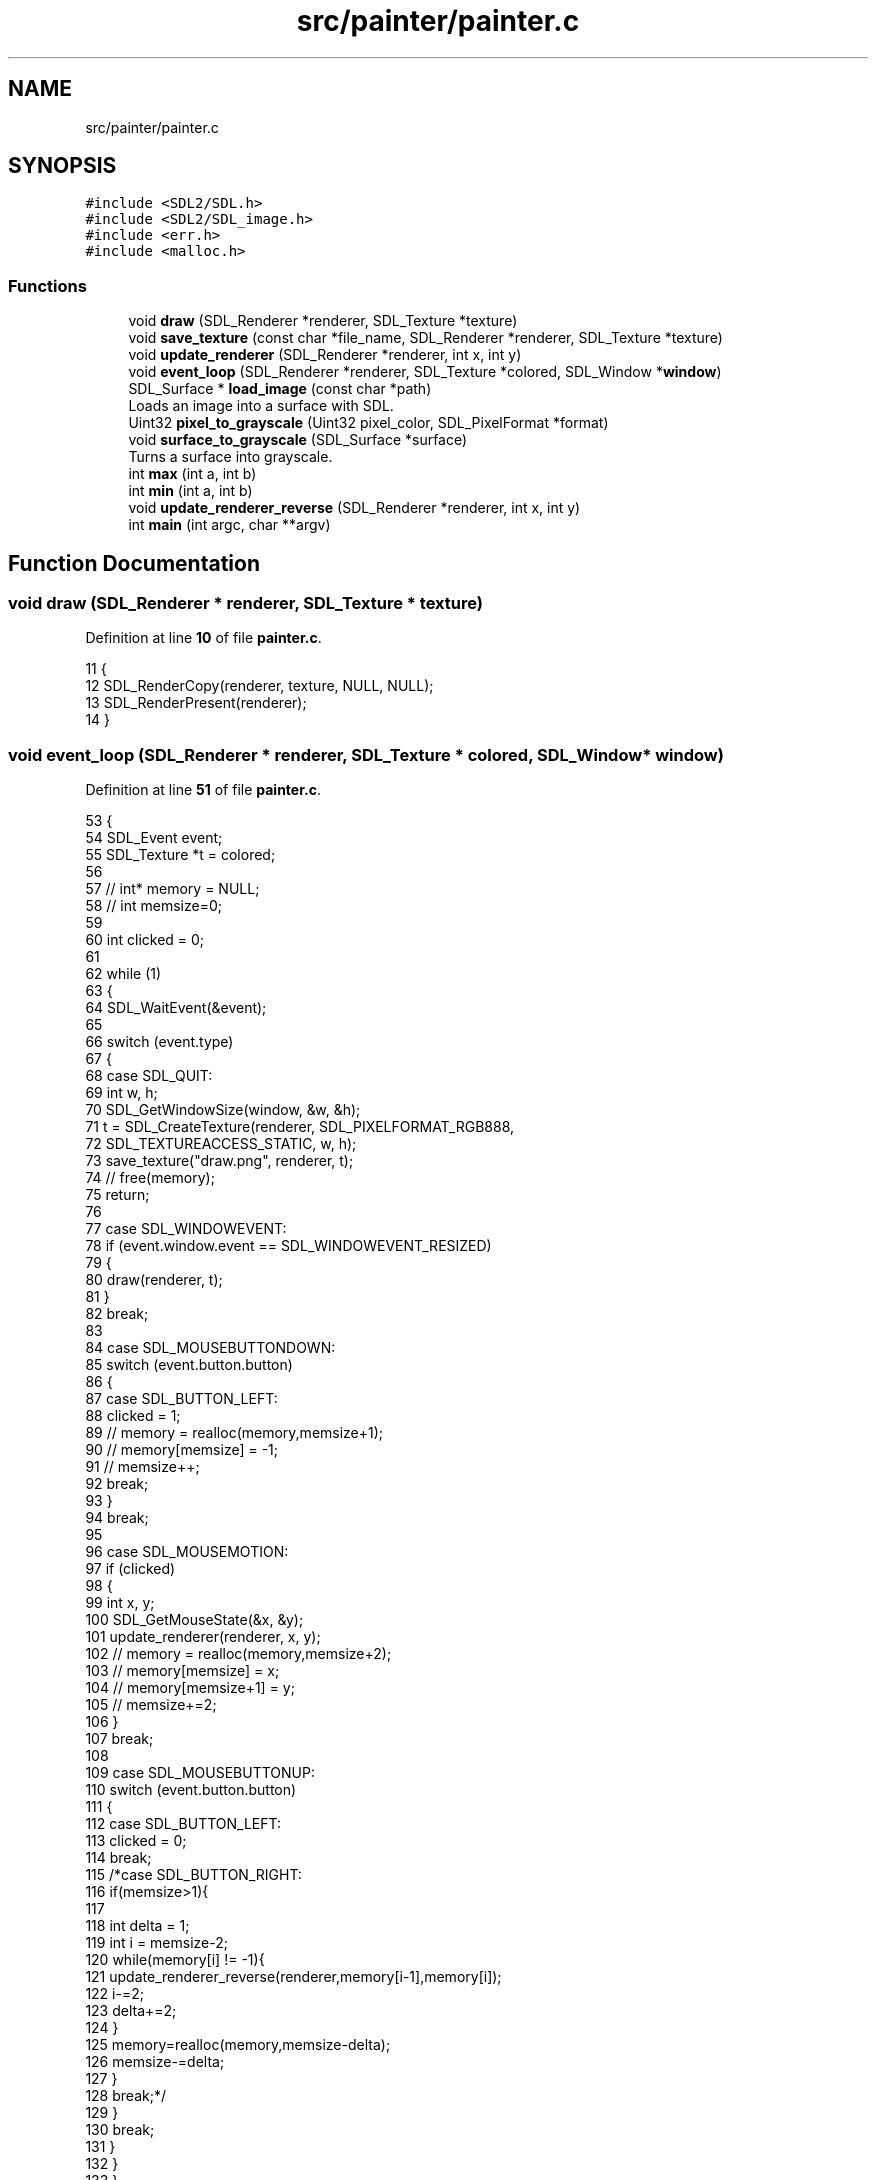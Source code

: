 .TH "src/painter/painter.c" 3 "Tue Nov 22 2022" "OCR-Lezcollitade" \" -*- nroff -*-
.ad l
.nh
.SH NAME
src/painter/painter.c
.SH SYNOPSIS
.br
.PP
\fC#include <SDL2/SDL\&.h>\fP
.br
\fC#include <SDL2/SDL_image\&.h>\fP
.br
\fC#include <err\&.h>\fP
.br
\fC#include <malloc\&.h>\fP
.br

.SS "Functions"

.in +1c
.ti -1c
.RI "void \fBdraw\fP (SDL_Renderer *renderer, SDL_Texture *texture)"
.br
.ti -1c
.RI "void \fBsave_texture\fP (const char *file_name, SDL_Renderer *renderer, SDL_Texture *texture)"
.br
.ti -1c
.RI "void \fBupdate_renderer\fP (SDL_Renderer *renderer, int x, int y)"
.br
.ti -1c
.RI "void \fBevent_loop\fP (SDL_Renderer *renderer, SDL_Texture *colored, SDL_Window *\fBwindow\fP)"
.br
.ti -1c
.RI "SDL_Surface * \fBload_image\fP (const char *path)"
.br
.RI "Loads an image into a surface with SDL\&. "
.ti -1c
.RI "Uint32 \fBpixel_to_grayscale\fP (Uint32 pixel_color, SDL_PixelFormat *format)"
.br
.ti -1c
.RI "void \fBsurface_to_grayscale\fP (SDL_Surface *surface)"
.br
.RI "Turns a surface into grayscale\&. "
.ti -1c
.RI "int \fBmax\fP (int a, int b)"
.br
.ti -1c
.RI "int \fBmin\fP (int a, int b)"
.br
.ti -1c
.RI "void \fBupdate_renderer_reverse\fP (SDL_Renderer *renderer, int x, int y)"
.br
.ti -1c
.RI "int \fBmain\fP (int argc, char **argv)"
.br
.in -1c
.SH "Function Documentation"
.PP 
.SS "void draw (SDL_Renderer * renderer, SDL_Texture * texture)"

.PP
Definition at line \fB10\fP of file \fBpainter\&.c\fP\&.
.PP
.nf
11 {
12     SDL_RenderCopy(renderer, texture, NULL, NULL);
13     SDL_RenderPresent(renderer);
14 }
.fi
.SS "void event_loop (SDL_Renderer * renderer, SDL_Texture * colored, SDL_Window * window)"

.PP
Definition at line \fB51\fP of file \fBpainter\&.c\fP\&.
.PP
.nf
53 {
54     SDL_Event event;
55     SDL_Texture *t = colored;
56 
57     // int* memory = NULL;
58     // int memsize=0;
59 
60     int clicked = 0;
61 
62     while (1)
63     {
64         SDL_WaitEvent(&event);
65 
66         switch (event\&.type)
67         {
68             case SDL_QUIT:
69                 int w, h;
70                 SDL_GetWindowSize(window, &w, &h);
71                 t = SDL_CreateTexture(renderer, SDL_PIXELFORMAT_RGB888,
72                     SDL_TEXTUREACCESS_STATIC, w, h);
73                 save_texture("draw\&.png", renderer, t);
74                 // free(memory);
75                 return;
76 
77             case SDL_WINDOWEVENT:
78                 if (event\&.window\&.event == SDL_WINDOWEVENT_RESIZED)
79                 {
80                     draw(renderer, t);
81                 }
82                 break;
83 
84             case SDL_MOUSEBUTTONDOWN:
85                 switch (event\&.button\&.button)
86                 {
87                     case SDL_BUTTON_LEFT:
88                         clicked = 1;
89                         // memory = realloc(memory,memsize+1);
90                         // memory[memsize] = -1;
91                         // memsize++;
92                         break;
93                 }
94                 break;
95 
96             case SDL_MOUSEMOTION:
97                 if (clicked)
98                 {
99                     int x, y;
100                     SDL_GetMouseState(&x, &y);
101                     update_renderer(renderer, x, y);
102                     // memory = realloc(memory,memsize+2);
103                     // memory[memsize] = x;
104                     // memory[memsize+1] = y;
105                     // memsize+=2;
106                 }
107                 break;
108 
109             case SDL_MOUSEBUTTONUP:
110                 switch (event\&.button\&.button)
111                 {
112                     case SDL_BUTTON_LEFT:
113                         clicked = 0;
114                         break;
115                         /*case SDL_BUTTON_RIGHT:
116                            if(memsize>1){
117 
118                                int delta = 1;
119                                int i = memsize-2;
120                                while(memory[i] != -1){
121                                    update_renderer_reverse(renderer,memory[i-1],memory[i]);
122                                    i-=2;
123                                    delta+=2;
124                                }
125                                memory=realloc(memory,memsize-delta);
126                                memsize-=delta;
127                            }
128                            break;*/
129                 }
130                 break;
131         }
132     }
133 }
.fi
.SS "SDL_Surface * load_image (const char * path)"

.PP
Loads an image into a surface with SDL\&. 
.PP
\fBParameters\fP
.RS 4
\fIpath\fP The path of the image 
.RE
.PP
\fBReturns\fP
.RS 4
The surface corresponding to the image 
.RE
.PP

.PP
Definition at line \fB139\fP of file \fBpainter\&.c\fP\&.
.PP
.nf
140 {
141     SDL_Surface *temp = IMG_Load(path);
142     if (temp == NULL)
143         errx(EXIT_FAILURE, "%s", SDL_GetError());
144     SDL_Surface *surface
145         = SDL_ConvertSurfaceFormat(temp, SDL_PIXELFORMAT_RGB888, 0);
146     if (surface == NULL)
147         errx(EXIT_FAILURE, "%s", SDL_GetError());
148     SDL_FreeSurface(temp);
149     return surface;
150 }
.fi
.SS "int main (int argc, char ** argv)"

.PP
Definition at line \fB200\fP of file \fBpainter\&.c\fP\&.
.PP
.nf
201 {
202     // Checks the number of arguments\&.
203     if (argc != 2)
204         errx(EXIT_FAILURE, "Usage: image-file");
205 
206     // - Initialize the SDL\&.
207 
208     if (SDL_Init(SDL_INIT_VIDEO) != 0)
209         errx(EXIT_FAILURE, "%s", SDL_GetError());
210 
211     // - Create a window\&.
212 
213     SDL_Window *window = SDL_CreateWindow("Image Grayscale", 0, 0, 600, 800,
214         SDL_WINDOW_SHOWN | SDL_WINDOW_RESIZABLE);
215     if (window == NULL)
216         errx(EXIT_FAILURE, "%s", SDL_GetError());
217 
218     // - Create a renderer\&.
219 
220     SDL_Renderer *renderer
221         = SDL_CreateRenderer(window, -1, SDL_RENDERER_ACCELERATED);
222     if (renderer == NULL)
223         errx(EXIT_FAILURE, "%s", SDL_GetError());
224 
225     // - Create a surface from the colored image\&.
226 
227     SDL_Surface *surface = load_image(argv[1]);
228 
229     // - Resize the window according to the size of the image\&.
230 
231     int w = surface->w;
232     int h = surface->h;
233 
234     SDL_SetWindowSize(window, w, h);
235 
236     // - Create a texture from the colored surface\&.
237 
238     SDL_Texture *colored = SDL_CreateTextureFromSurface(renderer, surface);
239 
240     // - Convert the surface into grayscale\&.
241 
242     // - surface_to_grayscale(surface);
243 
244     // - Create a new texture from the grayscale surface\&.
245 
246     // - SDL_Texture* grayscale =
247     // SDL_CreateTextureFromSurface(renderer,surface);
248 
249     // - Free the surface\&.
250 
251     // - SDL_FreeSurface(surface);
252 
253     // - Dispatch the events\&.
254 
255     event_loop(renderer, colored, window);
256 
257     // - Destroy the objects\&.
258 
259     SDL_FreeSurface(surface);
260     SDL_DestroyTexture(colored);
261     // SDL_DestroyTexture(grayscale);
262     SDL_DestroyRenderer(renderer);
263     SDL_DestroyWindow(window);
264     SDL_Quit();
265 
266     return EXIT_SUCCESS;
267 }
.fi
.SS "int max (int a, int b)"

.PP
Definition at line \fB176\fP of file \fBpainter\&.c\fP\&.
.PP
.nf
177 {
178     return a > b ? a : b;
179 }
.fi
.SS "int min (int a, int b)"

.PP
Definition at line \fB181\fP of file \fBpainter\&.c\fP\&.
.PP
.nf
182 {
183     return a < b ? a : b;
184 }
.fi
.SS "Uint32 pixel_to_grayscale (Uint32 pixel_color, SDL_PixelFormat * format)"

.PP
Definition at line \fB156\fP of file \fBpainter\&.c\fP\&.
.PP
.nf
157 {
158     Uint8 r, g, b;
159     SDL_GetRGB(pixel_color, format, &r, &g, &b);
160     Uint8 average = 0\&.3 * r + 0\&.59 * g + 0\&.11 * b;
161     Uint32 color = SDL_MapRGB(format, average, average, average);
162     return color;
163 }
.fi
.SS "void save_texture (const char * file_name, SDL_Renderer * renderer, SDL_Texture * texture)"

.PP
Definition at line \fB16\fP of file \fBpainter\&.c\fP\&.
.PP
.nf
18 {
19     SDL_Texture *target = SDL_GetRenderTarget(renderer);
20     SDL_SetRenderTarget(renderer, texture);
21     int width, height;
22     SDL_QueryTexture(texture, NULL, NULL, &width, &height);
23     SDL_Surface *surface
24         = SDL_CreateRGBSurface(0, width, height, 32, 0, 0, 0, 0);
25     SDL_RenderReadPixels(renderer, NULL, surface->format->format,
26         surface->pixels, surface->pitch);
27     IMG_SavePNG(surface, file_name);
28     SDL_FreeSurface(surface);
29     SDL_SetRenderTarget(renderer, target);
30 }
.fi
.SS "void surface_to_grayscale (SDL_Surface * surface)"

.PP
Turns a surface into grayscale\&. 
.PP
\fBParameters\fP
.RS 4
\fIsurface\fP The surface to turn into grayscale 
.RE
.PP

.PP
Definition at line \fB165\fP of file \fBpainter\&.c\fP\&.
.PP
.nf
166 {
167     Uint32 *pixels = surface->pixels;
168     int len = surface->w * surface->h;
169     SDL_PixelFormat *format = surface->format;
170     SDL_LockSurface(surface);
171     for (int i = 0; i < len; i++)
172         pixels[i] = pixel_to_grayscale(pixels[i], format);
173     SDL_UnlockSurface(surface);
174 }
.fi
.SS "void update_renderer (SDL_Renderer * renderer, int x, int y)"

.PP
Definition at line \fB32\fP of file \fBpainter\&.c\fP\&.
.PP
.nf
33 {
34 
35     SDL_SetRenderDrawColor(renderer, 255, 255, 255, 255);
36     for (int i = -2; i < 3; i++)
37     {
38         for (int j = -2; j < 3; j++)
39         {
40             SDL_RenderDrawPoint(renderer, x + i, y + j);
41         }
42     }
43     SDL_RenderPresent(renderer);
44 }
.fi
.SS "void update_renderer_reverse (SDL_Renderer * renderer, int x, int y)"

.PP
Definition at line \fB186\fP of file \fBpainter\&.c\fP\&.
.PP
.nf
187 {
188 
189     SDL_SetRenderDrawColor(renderer, 0, 0, 0, 255);
190     for (int i = -2; i < 3; i++)
191     {
192         for (int j = -2; j < 3; j++)
193         {
194             SDL_RenderDrawPoint(renderer, x + i, y + j);
195         }
196     }
197     SDL_RenderPresent(renderer);
198 }
.fi
.SH "Author"
.PP 
Generated automatically by Doxygen for OCR-Lezcollitade from the source code\&.
